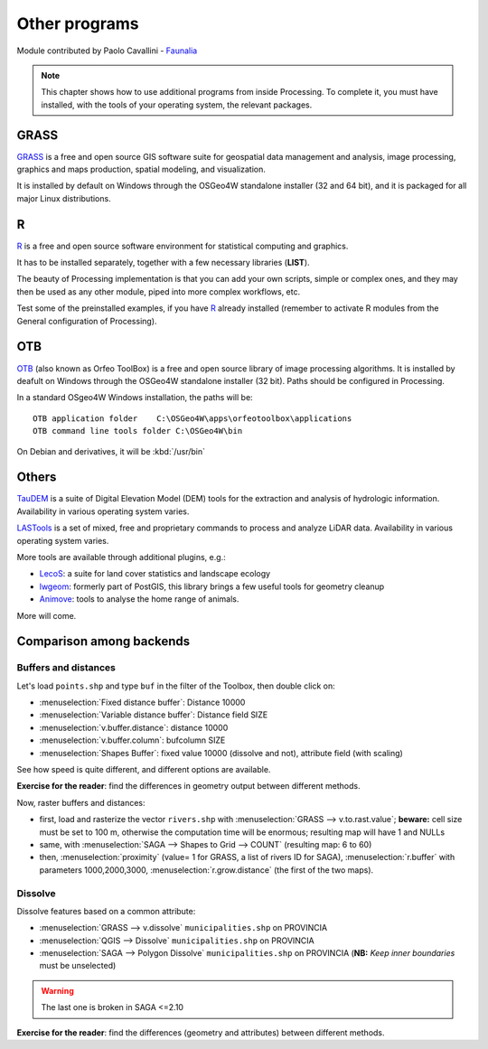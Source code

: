 Other programs
===================

Module contributed by Paolo Cavallini - `Faunalia <http://www.faunalia.eu>`_ 

.. note:: This chapter shows how to use additional programs from inside Processing. To complete it, you must have installed, with the tools of your operating system, the relevant packages.

GRASS
------

GRASS_ is a free and open source GIS software suite for geospatial data management and analysis, image processing, graphics and maps production, spatial modeling, and visualization.

It is installed by default on Windows through the OSGeo4W standalone installer (32 and 64 bit), and it is packaged for all major Linux distributions.

R
--

R_ is a free and open source software environment for statistical computing and graphics.

It has to be installed separately, together with a few necessary libraries (**LIST**).

The beauty of Processing implementation is that you can add your own scripts, simple or complex ones, and they may then be used as any other module, piped into more complex workflows, etc.

Test some of the preinstalled examples, if you have R_ already installed (remember to activate R modules from the General configuration of Processing).

OTB
----

OTB_ (also known as Orfeo ToolBox) is a free and open source library of image processing algorithms. It is installed by deafult on Windows through the OSGeo4W standalone installer (32 bit). Paths should be configured in Processing.

In a standard OSgeo4W Windows installation, the paths will be::

  OTB application folder    C:\OSGeo4W\apps\orfeotoolbox\applications
  OTB command line tools folder C:\OSGeo4W\bin

On Debian and derivatives, it will be :kbd:`/usr/bin`

Others
-------

TauDEM_ is a suite of Digital Elevation Model (DEM) tools for the extraction and analysis of hydrologic information. Availability in various operating system varies.

LASTools_ is a set of mixed, free and proprietary commands to process and analyze LiDAR data. Availability in various operating system varies.

More tools are available through additional plugins, e.g.:

* LecoS_:  a suite for land cover statistics and landscape ecology
* lwgeom_: formerly part of PostGIS, this library brings a few useful tools for geometry cleanup
* Animove_: tools to analyse the home range of animals.

More will come.

Comparison among backends
---------------------------

Buffers and distances
.......................

Let's load ``points.shp`` and type ``buf`` in the filter of the Toolbox, then double click on:

- :menuselection:`Fixed distance buffer`: Distance 10000
- :menuselection:`Variable distance buffer`: Distance field SIZE
- :menuselection:`v.buffer.distance`: distance 10000
- :menuselection:`v.buffer.column`: bufcolumn SIZE
- :menuselection:`Shapes Buffer`: fixed value 10000 (dissolve and not), attribute field (with scaling)

See how speed is quite different, and different options are available.

**Exercise for the reader**: find the differences in geometry output between different methods.

Now, raster buffers and distances:

- first, load and rasterize the vector ``rivers.shp`` with :menuselection:`GRASS --> v.to.rast.value`; **beware:** cell size must be set to 100 m, otherwise the computation time will be enormous; resulting map will have 1 and NULLs
- same, with :menuselection:`SAGA --> Shapes to Grid --> COUNT` (resulting map: 6 to 60)
- then, :menuselection:`proximity` (value= 1 for GRASS, a list of rivers ID for SAGA), :menuselection:`r.buffer` with parameters 1000,2000,3000, :menuselection:`r.grow.distance` (the first of the two maps). 

Dissolve
..........

Dissolve features based on a common attribute:

- :menuselection:`GRASS --> v.dissolve` ``municipalities.shp`` on PROVINCIA
- :menuselection:`QGIS --> Dissolve` ``municipalities.shp`` on PROVINCIA
- :menuselection:`SAGA --> Polygon Dissolve` ``municipalities.shp`` on PROVINCIA (**NB:** `Keep inner boundaries` must be unselected)

.. warning:: The last one is broken in SAGA <=2.10

**Exercise for the reader**: find the differences (geometry and attributes) between different methods.

.. _GRASS: http://grass.osgeo.org/
.. _R: http://www.r-project.org/
.. _OTB: http://orfeo-toolbox.org
.. _TauDEM: http://hydrology.usu.edu/taudem/taudem5/
.. _LASTools: http://rapidlasso.com/lastools/
.. _LecoS: http://conservationecology.wordpress.com/qgis-plugins-and-scripts/lecos-land-cover-statistics/
.. _lwgeom: https://plugins.qgis.org/plugins/processinglwgeomprovider/
.. _Animove: http://www.faunalia.eu/en/animove.html
